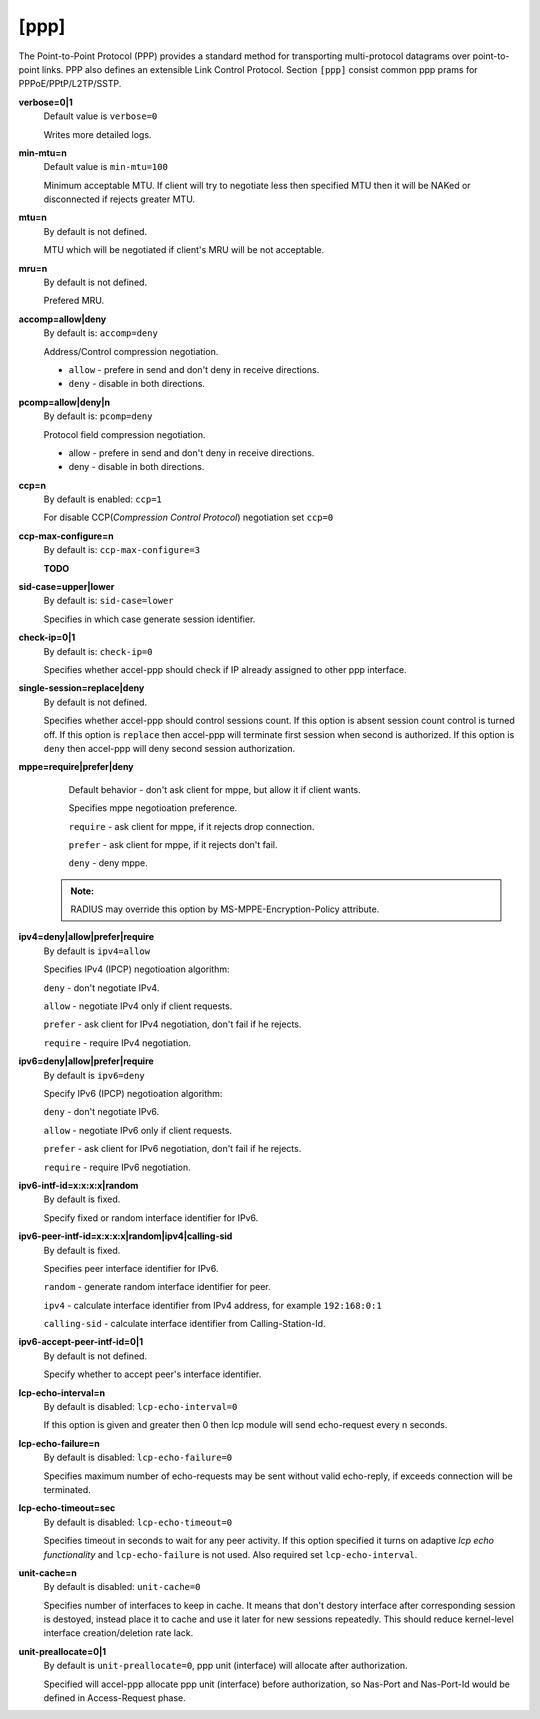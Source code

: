 [ppp]
======

The Point-to-Point Protocol (PPP) provides a standard method for transporting multi-protocol datagrams over point-to-point links.  PPP also defines an extensible Link Control Protocol.
Section ``[ppp]`` consist common ppp prams for PPPoE/PPtP/L2TP/SSTP.

**verbose=0|1**
  Default value is ``verbose=0``

  Writes more detailed logs.

**min-mtu=n**
  Default value is ``min-mtu=100``
  
  Minimum acceptable MTU.
  If client will try to negotiate less then specified MTU then it will be NAKed or disconnected if rejects greater MTU.

**mtu=n**
  By default is not defined.
  
  MTU which will be negotiated if client's MRU will be not acceptable.
  
**mru=n**
  By default is not defined.

  Prefered MRU.

**accomp=allow|deny**
  By default is: ``accomp=deny``

  Address/Control compression negotiation.
  
  * ``allow`` - prefere in send and don't deny in receive directions.
  
  * ``deny`` - disable in both directions.

**pcomp=allow|deny|n**
  By default is: ``pcomp=deny``

  Protocol field compression negotiation. 

  * allow - prefere in send and don't deny in receive directions.

  * deny - disable in both directions.

**ccp=n**
  By default is enabled: ``ccp=1``

  For disable CCP(*Compression Control Protocol*) negotiation set ``ccp=0``

**ccp-max-configure=n**
  By default is: ``ccp-max-configure=3``
  
  **TODO**
  
**sid-case=upper|lower**
  By default is: ``sid-case=lower``

  Specifies in which case generate session identifier.
  
**check-ip=0|1**
  By default is: ``check-ip=0``

  Specifies whether accel-ppp should check if IP already assigned to other ppp interface.
  
**single-session=replace|deny**
  By default is not defined.

  Specifies whether accel-ppp should control sessions count. If this option is absent session count control is turned off. If this option is ``replace`` then accel-ppp will terminate first session when second is authorized. If this option is ``deny`` then accel-ppp will deny second session authorization.

**mppe=require|prefer|deny**
  Default behavior - don't ask client for mppe, but allow it if client wants.
  
  Specifies mppe negotioation preference.
  
  ``require`` - ask client for mppe, if it rejects drop connection.
  
  ``prefer`` - ask client for mppe, if it rejects don't fail.
  
  ``deny`` - deny mppe.
 
 .. admonition:: Note:
    
    RADIUS may override this option by MS-MPPE-Encryption-Policy attribute.
  
**ipv4=deny|allow|prefer|require**
  By default is ``ipv4=allow``
  
  Specifies IPv4 (IPCP) negotioation algorithm: 

  ``deny`` - don't negotiate IPv4.
  
  ``allow`` - negotiate IPv4 only if client requests.
  
  ``prefer`` - ask client for IPv4 negotiation, don't fail if he rejects.
  
  ``require`` - require IPv4 negotiation.

**ipv6=deny|allow|prefer|require**
  By default is ``ipv6=deny``
  
  Specify IPv6 (IPCP) negotioation algorithm: 
  
  ``deny`` - don't negotiate IPv6.
  
  ``allow`` - negotiate IPv6 only if client requests.
  
  ``prefer`` - ask client for IPv6 negotiation, don't fail if he rejects.
  
  ``require`` - require IPv6 negotiation.
  
**ipv6-intf-id=x:x:x:x|random**
  By default is fixed.

  Specify fixed or random interface identifier for IPv6.

**ipv6-peer-intf-id=x:x:x:x|random|ipv4|calling-sid**
  By default is fixed.
  
  Specifies peer interface identifier for IPv6. 
  
  ``random`` - generate random interface identifier for peer.
  
  ``ipv4`` - calculate interface identifier from IPv4 address, for example ``192:168:0:1`` 
  
  ``calling-sid`` - calculate interface identifier from Calling-Station-Id.

**ipv6-accept-peer-intf-id=0|1**
  By default is not defined.
  
  Specify whether to accept peer's interface identifier.

**lcp-echo-interval=n**
  By default is disabled: ``lcp-echo-interval=0``

  If this option is given and greater then 0 then lcp module will send echo-request every n seconds.

**lcp-echo-failure=n**
  By default is disabled: ``lcp-echo-failure=0``

  Specifies maximum number of echo-requests may be sent without valid echo-reply, if exceeds connection will be terminated.

**lcp-echo-timeout=sec**
  By default is disabled: ``lcp-echo-timeout=0``

  Specifies timeout in seconds to wait for any peer activity. If this option specified it turns on adaptive *lcp echo functionality* and ``lcp-echo-failure`` is not used. Also required set ``lcp-echo-interval``.

**unit-cache=n**
  By default is disabled: ``unit-cache=0``

  Specifies number of interfaces to keep in cache. It means that don't destory interface after corresponding session is destoyed, instead place it to cache and use it later for new sessions repeatedly. This should reduce kernel-level interface creation/deletion rate lack.

**unit-preallocate=0|1**
  By default is ``unit-preallocate=0``, ppp unit (interface) will allocate after authorization.

  Specified will accel-ppp allocate ppp unit (interface) before authorization, so Nas-Port and Nas-Port-Id would be defined in Access-Request phase.
